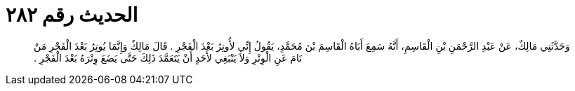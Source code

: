 
= الحديث رقم ٢٨٢

[quote.hadith]
وَحَدَّثَنِي مَالِكٌ، عَنْ عَبْدِ الرَّحْمَنِ بْنِ الْقَاسِمِ، أَنَّهُ سَمِعَ أَبَاهُ الْقَاسِمَ بْنَ مُحَمَّدٍ، يَقُولُ إِنِّي لأُوتِرُ بَعْدَ الْفَجْرِ ‏.‏ قَالَ مَالِكٌ وَإِنَّمَا يُوتِرُ بَعْدَ الْفَجْرِ مَنْ نَامَ عَنِ الْوِتْرِ وَلاَ يَنْبَغِي لأَحَدٍ أَنْ يَتَعَمَّدَ ذَلِكَ حَتَّى يَضَعَ وِتْرَهُ بَعْدَ الْفَجْرِ ‏.‏